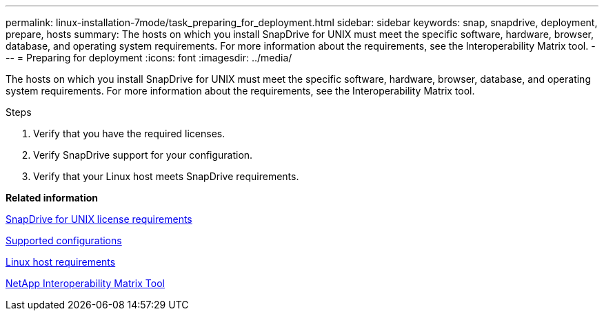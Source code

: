 ---
permalink: linux-installation-7mode/task_preparing_for_deployment.html
sidebar: sidebar
keywords: snap, snapdrive, deployment, prepare, hosts
summary: The hosts on which you install SnapDrive for UNIX must meet the specific software, hardware, browser, database, and operating system requirements. For more information about the requirements, see the Interoperability Matrix tool.
---
= Preparing for deployment
:icons: font
:imagesdir: ../media/

[.lead]
The hosts on which you install SnapDrive for UNIX must meet the specific software, hardware, browser, database, and operating system requirements. For more information about the requirements, see the Interoperability Matrix tool.

.Steps

. Verify that you have the required licenses.
. Verify SnapDrive support for your configuration.
. Verify that your Linux host meets SnapDrive requirements.

*Related information*

xref:reference_snapdrive_licensing.adoc[SnapDrive for UNIX license requirements]

xref:reference_supported_configurations.adoc[Supported configurations]

xref:reference_linux_host_requirements.adoc[Linux host requirements]

http://mysupport.netapp.com/matrix[NetApp Interoperability Matrix Tool]
